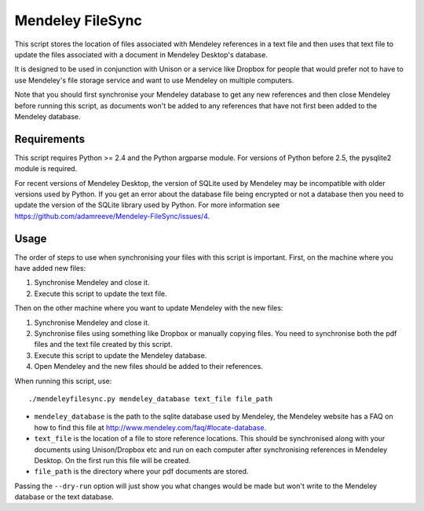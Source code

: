 Mendeley FileSync
=================

This script stores the location of files associated with Mendeley references
in a text file and then uses that text file to update the files associated with
a document in Mendeley Desktop's database.

It is designed to be used in conjunction with Unison or a service like Dropbox
for people that would prefer not to have to use Mendeley's file storage service
and want to use Mendeley on multiple computers.

Note that you should first synchronise your Mendeley database to get any new references
and then close Mendeley before running this script,
as documents won't be added to any references that have
not first been added to the Mendeley database.

Requirements
------------

This script requires Python >= 2.4 and the Python argparse module.
For versions of Python before 2.5, the pysqlite2 module is required.

For recent versions of Mendeley Desktop, the version of SQLite used by Mendeley
may be incompatible with older versions used by Python. If you get an error about
the database file being encrypted or not a database then you need to update
the version of the SQLite library used by Python. For more information see
https://github.com/adamreeve/Mendeley-FileSync/issues/4.

Usage
-----

The order of steps to use when synchronising your files with this script is important.
First, on the machine where you have added new files:

1) Synchronise Mendeley and close it.

2) Execute this script to update the text file.

Then on the other machine where you want to update Mendeley with the new files:

1) Synchronise Mendeley and close it.

2) Synchronise files using something like Dropbox or manually copying files.
   You need to synchronise both the pdf files and the text file created by
   this script.

3) Execute this script to update the Mendeley database.

4) Open Mendeley and the new files should be added to their references.

When running this script, use::

    ./mendeleyfilesync.py mendeley_database text_file file_path

- ``mendeley_database`` is the path to the sqlite database used by Mendeley, the Mendeley
  website has a FAQ on how to find this file at http://www.mendeley.com/faq/#locate-database.

- ``text_file`` is the location of a file to store reference locations. This should
  be synchronised along with your documents using Unison/Dropbox etc and run on each computer
  after synchronising references in Mendeley Desktop.
  On the first run this file will be created.

- ``file_path`` is the directory where your pdf documents are stored.

Passing the ``--dry-run`` option will just show you what changes would be made but
won't write to the Mendeley database or the text database.
